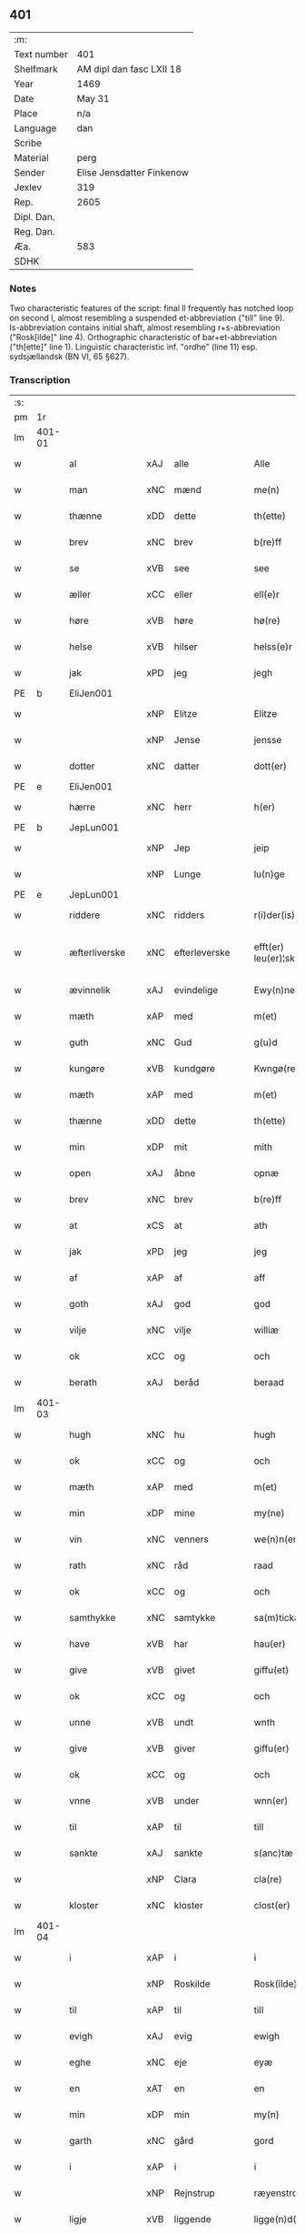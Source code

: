** 401
| :m:         |                           |
| Text number | 401                       |
| Shelfmark   | AM dipl dan fasc LXII 18  |
| Year        | 1469                      |
| Date        | May 31                    |
| Place       | n/a                       |
| Language    | dan                       |
| Scribe      |                           |
| Material    | perg                      |
| Sender      | Elise Jensdatter Finkenow |
| Jexlev      | 319                       |
| Rep.        | 2605                      |
| Dipl. Dan.  |                           |
| Reg. Dan.   |                           |
| Æa.         | 583                       |
| SDHK        |                           |

*** Notes
Two characteristic features of the script: final ll frequently has notched loop
on second l, almost resembling a suspended et-abbreviation ("till" line
9). Is-abbreviation contains initial shaft, almost resembling r+s-abbreviation
("Rosk[ilde]" line 4). Orthographic characteristic of bar+et-abbreviation
("th[ette]" line 1). Linguistic characteristic inf. "ordhe" (line 11)
esp. sydsjællandsk (BN VI, 65 §627).


*** Transcription
| :s: |        |               |     |               |   |                         |              |   |   |   |        |     |   |   |   |               |
| pm  | 1r     |               |     |               |   |                         |              |   |   |   |        |     |   |   |   |               |
| lm  | 401-01 |               |     |               |   |                         |              |   |   |   |        |     |   |   |   |               |
| w   |        | al            | xAJ | alle          |   | Alle                    | Alle         |   |   |   |        | dan |   |   |   |        401-01 |
| w   |        | man           | xNC | mænd          |   | me(n)                   | me̅           |   |   |   |        | dan |   |   |   |        401-01 |
| w   |        | thænne        | xDD | dette         |   | th(ette)                | th̅ꝫͤ          |   |   |   |        | dan |   |   |   |        401-01 |
| w   |        | brev          | xNC | brev          |   | b(re)ff                 | bﬀ          |   |   |   |        | dan |   |   |   |        401-01 |
| w   |        | se            | xVB | see           |   | see                     | ſee          |   |   |   |        | dan |   |   |   |        401-01 |
| w   |        | æller         | xCC | eller         |   | ell(e)r                 | el̅lꝛ         |   |   |   |        | dan |   |   |   |        401-01 |
| w   |        | høre          | xVB | høre          |   | hø(re)                  | hø          |   |   |   |        | dan |   |   |   |        401-01 |
| w   |        | helse         | xVB | hilser        |   | helss(e)r               | helꝛ̅        |   |   |   |        | dan |   |   |   |        401-01 |
| w   |        | jak           | xPD | jeg           |   | jegh                    | ȷegh         |   |   |   |        | dan |   |   |   |        401-01 |
| PE  | b      | EliJen001     |     |               |   |                         |              |   |   |   |        |     |   |   |   |               |
| w   |        |               | xNP | Elitze        |   | Elitze                  | Elıtze       |   |   |   |        | dan |   |   |   |        401-01 |
| w   |        |               | xNP | Jense         |   | jensse                  | ȷene        |   |   |   |        | dan |   |   |   |        401-01 |
| w   |        | dotter        | xNC | datter        |   | dott(er)                | dott        |   |   |   |        | dan |   |   |   |        401-01 |
| PE  | e      | EliJen001     |     |               |   |                         |              |   |   |   |        |     |   |   |   |               |
| w   |        | hærre         | xNC | herr          |   | h(er)                   | h̅            |   |   |   |        | dan |   |   |   |        401-01 |
| PE  | b      | JepLun001     |     |               |   |                         |              |   |   |   |        |     |   |   |   |               |
| w   |        |               | xNP | Jep           |   | jeip                    | ȷeip         |   |   |   |        | dan |   |   |   |        401-01 |
| w   |        |               | xNP | Lunge         |   | lu(n)ge                 | lu̅ge         |   |   |   |        | dan |   |   |   |        401-01 |
| PE  | e      | JepLun001     |     |               |   |                         |              |   |   |   |        |     |   |   |   |               |
| w   |        | riddere       | xNC | ridders       |   | r(i)der(is)             | rderꝭ       |   |   |   |        | dan |   |   |   |        401-01 |
| w   |        | æfterliverske | xNC | efterleverske |   | efft(er) leu(er)¦sk(is) | eﬀtleu¦ſkꝭ |   |   |   |        | dan |   |   |   | 401-01—401-02 |
| w   |        | ævinnelik     | xAJ | evindelige    |   | Ewy(n)nelighe           | Ewy̅nelighe   |   |   |   |        | dan |   |   |   |        401-02 |
| w   |        | mæth          | xAP | med           |   | m(et)                   | mꝫ           |   |   |   |        | dan |   |   |   |        401-02 |
| w   |        | guth          | xNC | Gud           |   | g(u)d                   | gd           |   |   |   |        | dan |   |   |   |        401-02 |
| w   |        | kungøre       | xVB | kundgøre      |   | Kwngø(rende).           | Kwngø.      |   |   |   | de-sup | dan |   |   |   |        401-02 |
| w   |        | mæth          | xAP | med           |   | m(et)                   | mꝫ           |   |   |   |        | dan |   |   |   |        401-02 |
| w   |        | thænne        | xDD | dette         |   | th(ette)                | th̅ꝫͤ          |   |   |   |        | dan |   |   |   |        401-02 |
| w   |        | min           | xDP | mit           |   | mith                    | mith         |   |   |   |        | dan |   |   |   |        401-02 |
| w   |        | open          | xAJ | åbne          |   | opnæ                    | opnæ         |   |   |   |        | dan |   |   |   |        401-02 |
| w   |        | brev          | xNC | brev          |   | b(re)ff                 | bﬀ          |   |   |   |        | dan |   |   |   |        401-02 |
| w   |        | at            | xCS | at            |   | ath                     | ath          |   |   |   |        | dan |   |   |   |        401-02 |
| w   |        | jak           | xPD | jeg           |   | jeg                     | ȷeg          |   |   |   |        | dan |   |   |   |        401-02 |
| w   |        | af            | xAP | af            |   | aff                     | aﬀ           |   |   |   |        | dan |   |   |   |        401-02 |
| w   |        | goth          | xAJ | god           |   | god                     | god          |   |   |   |        | dan |   |   |   |        401-02 |
| w   |        | vilje         | xNC | vilje         |   | williæ                  | williæ       |   |   |   |        | dan |   |   |   |        401-02 |
| w   |        | ok            | xCC | og            |   | och                     | och          |   |   |   |        | dan |   |   |   |        401-02 |
| w   |        | berath        | xAJ | beråd         |   | beraad                  | beꝛaad       |   |   |   |        | dan |   |   |   |        401-02 |
| lm  | 401-03 |               |     |               |   |                         |              |   |   |   |        |     |   |   |   |               |
| w   |        | hugh          | xNC | hu            |   | hugh                    | hűgh         |   |   |   |        | dan |   |   |   |        401-03 |
| w   |        | ok            | xCC | og            |   | och                     | och          |   |   |   |        | dan |   |   |   |        401-03 |
| w   |        | mæth          | xAP | med           |   | m(et)                   | mꝫ           |   |   |   |        | dan |   |   |   |        401-03 |
| w   |        | min           | xDP | mine          |   | my(ne)                  | my̅ͤ           |   |   |   |        | dan |   |   |   |        401-03 |
| w   |        | vin           | xNC | venners       |   | we(n)n(er)ss            | we̅n        |   |   |   |        | dan |   |   |   |        401-03 |
| w   |        | rath          | xNC | råd           |   | raad                    | raad         |   |   |   |        | dan |   |   |   |        401-03 |
| w   |        | ok            | xCC | og            |   | och                     | och          |   |   |   |        | dan |   |   |   |        401-03 |
| w   |        | samthykke     | xNC | samtykke      |   | sa(m)tickæ              | ſa̅tickæ      |   |   |   |        | dan |   |   |   |        401-03 |
| w   |        | have          | xVB | har           |   | hau(er)                 | hau         |   |   |   |        | dan |   |   |   |        401-03 |
| w   |        | give          | xVB | givet         |   | giffu(et)               | giﬀuꝫ        |   |   |   |        | dan |   |   |   |        401-03 |
| w   |        | ok            | xCC | og            |   | och                     | och          |   |   |   |        | dan |   |   |   |        401-03 |
| w   |        | unne          | xVB | undt          |   | wnth                    | wnth         |   |   |   |        | dan |   |   |   |        401-03 |
| w   |        | give          | xVB | giver         |   | giffu(er)               | giﬀu        |   |   |   |        | dan |   |   |   |        401-03 |
| w   |        | ok            | xCC | og            |   | och                     | och          |   |   |   |        | dan |   |   |   |        401-03 |
| w   |        | vnne          | xVB | under         |   | wnn(er)                 | wnn         |   |   |   |        | dan |   |   |   |        401-03 |
| w   |        | til           | xAP | til           |   | till                    | till         |   |   |   |        | dan |   |   |   |        401-03 |
| w   |        | sankte        | xAJ | sankte        |   | s(anc)tæ                | ﬅæ̅           |   |   |   |        | dan |   |   |   |        401-03 |
| w   |        |               | xNP | Clara         |   | cla(re)                 | cla         |   |   |   |        | dan |   |   |   |        401-03 |
| w   |        | kloster       | xNC | kloster       |   | clost(er)               | cloﬅ        |   |   |   |        | dan |   |   |   |        401-03 |
| lm  | 401-04 |               |     |               |   |                         |              |   |   |   |        |     |   |   |   |               |
| w   |        | i             | xAP | i             |   | i                       | i            |   |   |   |        | dan |   |   |   |        401-04 |
| w   |        |               | xNP | Roskilde      |   | Rosk(ilde)              | Roſk̅ꝭ        |   |   |   |        | dan |   |   |   |        401-04 |
| w   |        | til           | xAP | til           |   | till                    | till         |   |   |   |        | dan |   |   |   |        401-04 |
| w   |        | evigh         | xAJ | evig          |   | ewigh                   | ewigh        |   |   |   |        | dan |   |   |   |        401-04 |
| w   |        | eghe          | xNC | eje           |   | eyæ                     | eyæ          |   |   |   |        | dan |   |   |   |        401-04 |
| w   |        | en            | xAT | en            |   | en                      | en           |   |   |   |        | dan |   |   |   |        401-04 |
| w   |        | min           | xDP | min           |   | my(n)                   | my̅           |   |   |   |        | dan |   |   |   |        401-04 |
| w   |        | garth         | xNC | gård          |   | gord                    | goꝛd         |   |   |   |        | dan |   |   |   |        401-04 |
| w   |        | i             | xAP | i             |   | i                       | i            |   |   |   |        | dan |   |   |   |        401-04 |
| w   |        |               | xNP | Rejnstrup     |   | ræyenstrop              | ræyenﬅrop    |   |   |   |        | dan |   |   |   |        401-04 |
| w   |        | ligje         | xVB | liggende      |   | ligge(n)d(e)            | lıgge̅       |   |   |   |        | dan |   |   |   |        401-04 |
| w   |        | i             | xAP | i             |   | i                       | i            |   |   |   |        | dan |   |   |   |        401-04 |
| PL  | b      |               |     |               |   |                         |              |   |   |   |        |     |   |   |   |               |
| w   |        |               | xAJ | Gunderslev    |   | gwnn(er)sløff           | gwnnſløﬀ    |   |   |   |        | dan |   |   |   |        401-04 |
| w   |        | sokn          | xNC | sogn          |   | songh                   | ſongh        |   |   |   |        | dan |   |   |   |        401-04 |
| PL  | e      |               |     |               |   |                         |              |   |   |   |        |     |   |   |   |               |
| w   |        | i             | xAP | i             |   | i                       | i            |   |   |   |        | dan |   |   |   |        401-04 |
| PL  | b      |               |     |               |   |                         |              |   |   |   |        |     |   |   |   |               |
| w   |        |               | xNP | Flakkebergs   |   | flackæb(er)gs           | flackæbg   |   |   |   |        | dan |   |   |   |        401-04 |
| w   |        |               | xNP | herred        |   | h(eret)                 | h̅ꝭᷓ           |   |   |   |        | dan |   |   |   |        401-04 |
| PL  | e      |               |     |               |   |                         |              |   |   |   |        |     |   |   |   |               |
| lm  | 401-05 |               |     |               |   |                         |              |   |   |   |        |     |   |   |   |               |
| w   |        | ok            | xCC | og            |   | Och                     | Och          |   |   |   |        | dan |   |   |   |        401-05 |
| w   |        | give          | xVB | giver         |   | giffu(er)               | giﬀu        |   |   |   |        | dan |   |   |   |        401-05 |
| w   |        | arlik         | xAJ | årlige        |   | arlighæ                 | aꝛlighæ      |   |   |   |        | dan |   |   |   |        401-05 |
| w   |        | til           | xAP | til           |   | til                     | til          |   |   |   |        | dan |   |   |   |        401-05 |
| w   |        | landgilde     | xNC | landgilde     |   | landgillæ               | landgillæ    |   |   |   |        | dan |   |   |   |        401-05 |
| w   |        |               | xNA | 1             |   | i                       | i            |   |   |   |        | dan |   |   |   |        401-05 |
| w   |        | pund          | xNC | pund          |   | p(u)nd                  | pn̅d          |   |   |   |        | dan |   |   |   |        401-05 |
| w   |        | bjug          | xNC | byg           |   | bygh                    | bẏgh         |   |   |   |        | dan |   |   |   |        401-05 |
| w   |        | en            | xAT | en            |   | en                      | e           |   |   |   |        | dan |   |   |   |        401-05 |
| w   |        | ørtogh        | xNC | ørtug         |   | ørtugh                  | øꝛtűgh       |   |   |   |        | dan |   |   |   |        401-05 |
| w   |        | rugh          | xNC | rug           |   | rw                      | rw           |   |   |   |        | dan |   |   |   |        401-05 |
| w   |        |               | xNA | 1             |   | i                       | i            |   |   |   |        | dan |   |   |   |        401-05 |
| w   |        | lamb          | xNC | lam           |   | laam                    | laam         |   |   |   |        | dan |   |   |   |        401-05 |
| w   |        | en            | xAT | en            |   | en                      | e           |   |   |   |        | dan |   |   |   |        401-05 |
| w   |        | gas           | xNC | gås           |   | gooss                   | goo         |   |   |   |        | dan |   |   |   |        401-05 |
| w   |        |               | xNA | 2             |   | ii                      | ii           |   |   |   |        | dan |   |   |   |        401-05 |
| w   |        | høne          | xNC | høns          |   | høø⟨n⟩ss                | høø⟨n⟩      |   |   |   |        | dan |   |   |   |        401-05 |
| w   |        | ok            | xCC | og            |   | Och                     | Och          |   |   |   |        | dan |   |   |   |        401-05 |
| w   |        | svin          | xNC | svin          |   | swyn                    | ſwẏn         |   |   |   |        | dan |   |   |   |        401-05 |
| lm  | 401-06 |               |     |               |   |                         |              |   |   |   |        |     |   |   |   |               |
| w   |        | nar           | xCS | når           |   | nar                     | naꝛ          |   |   |   |        | dan |   |   |   |        401-06 |
| w   |        | sum           | xAV | som           |   | som                     | ſo          |   |   |   |        | dan |   |   |   |        401-06 |
| w   |        | alden         | xNC | olden         |   | aldh(e)n                | aldh̅        |   |   |   |        | dan |   |   |   |        401-06 |
| w   |        | være          | xVB | er            |   | ær                      | æꝛ           |   |   |   |        | dan |   |   |   |        401-06 |
| p   |        |               |     |               |   | ,                       | ,            |   |   |   |        | dan |   |   |   |        401-06 |
| w   |        | ok            | xCC | og            |   | och                     | och          |   |   |   |        | dan |   |   |   |        401-06 |
| w   |        | arbejde       | xVB | arbejde       |   | arbeydhe                | aꝛbeẏdhe     |   |   |   |        | dan |   |   |   |        401-06 |
| w   |        | um            | xAP | om            |   | om                      | o           |   |   |   |        | dan |   |   |   |        401-06 |
| w   |        | høst          | xNC | høsten        |   | høsth(e)n               | høﬅh̅        |   |   |   |        | dan |   |   |   |        401-06 |
| w   |        | ok            | xCC | og            |   | Och                     | Och          |   |   |   |        | dan |   |   |   |        401-06 |
| w   |        | mæth          | xAP | med           |   | m(et)                   | mꝫ           |   |   |   |        | dan |   |   |   |        401-06 |
| w   |        | al            | xAJ | al            |   | all                     | all          |   |   |   |        | dan |   |   |   |        401-06 |
| w   |        | fornævnd      | xAJ | fornævnte     |   | for(nefnde)             | foꝛ.ͩͤ         |   |   |   |        | dan |   |   |   |        401-06 |
| w   |        | goths         | xNC | gods          |   | gotz                    | gotz         |   |   |   |        | dan |   |   |   |        401-06 |
| w   |        | tillægjelse   | xNC | tilliggelse   |   | tillygælsse             | tillygæle   |   |   |   |        | dan |   |   |   |        401-06 |
| w   |        | skogh         | xNC | skov          |   | skow                    | ſkow         |   |   |   |        | dan |   |   |   |        401-06 |
| w   |        | mark          | xNC | mark          |   | m(ar)ck                 | mᷓck          |   |   |   |        | dan |   |   |   |        401-06 |
| w   |        | aker          | xNC | ager          |   | agh(m)r                 | agh̅ꝛ         |   |   |   |        | dan |   |   |   |        401-06 |
| lm  | 401-07 |               |     |               |   |                         |              |   |   |   |        |     |   |   |   |               |
| w   |        | æng           | xNC | eng           |   | engh                    | engh         |   |   |   |        | dan |   |   |   |        401-07 |
| w   |        | vat           | xAJ | vådt          |   | woth                    | woth         |   |   |   |        | dan |   |   |   |        401-07 |
| w   |        | thyr          | xAJ | tørt          |   | tiwrth                  | tiwꝛth       |   |   |   |        | dan |   |   |   |        401-07 |
| w   |        | fægang        | xNC | fægang        |   | fææ gangh               | fææ gangh    |   |   |   |        | dan |   |   |   |        401-07 |
| w   |        | ok            | xCC | og            |   | och                     | och          |   |   |   |        | dan |   |   |   |        401-07 |
| w   |        | fiskevatn     | xNC | fiskevand     |   | fyske wanth             | fyſke wanth  |   |   |   |        | dan |   |   |   |        401-07 |
| w   |        | ænge          | xAV | intet         |   | Jnth(et)                | Jnth̅ꝫ        |   |   |   |        | dan |   |   |   |        401-07 |
| w   |        | undentaken    | xAJ | undtaget      |   | wnd(er) tagh(et)        | wnd tagh̅ꝫ   |   |   |   |        | dan |   |   |   |        401-07 |
| w   |        | ok            | xCC | og            |   | Och                     | Och          |   |   |   |        | dan |   |   |   |        401-07 |
| w   |        | mæth          | xAP | med           |   | m(et)                   | mꝫ           |   |   |   |        | dan |   |   |   |        401-07 |
| w   |        | al            | xAJ | alle          |   | alle                    | alle         |   |   |   |        | dan |   |   |   |        401-07 |
| w   |        | thænne        | xDD | de            |   | the                     | the          |   |   |   |        | dan |   |   |   |        401-07 |
| w   |        | brev          | xNC | brev          |   | b(re)ff                 | bﬀ          |   |   |   |        | dan |   |   |   |        401-07 |
| w   |        | sum           | xRP | som           |   | som                     | ſom          |   |   |   |        | dan |   |   |   |        401-07 |
| lm  | 401-08 |               |     |               |   |                         |              |   |   |   |        |     |   |   |   |               |
| w   |        | thær          | xAV | der           |   | th(e)r                  | th̅ꝛ          |   |   |   |        | dan |   |   |   |        401-08 |
| w   |        | uppe          | xAV | oppe          |   | wppa                    | wa          |   |   |   |        | dan |   |   |   |        401-08 |
| w   |        | lythe         | xVB | lyde          |   | lydhe                   | lẏdhe        |   |   |   |        | dan |   |   |   |        401-08 |
| w   |        | hvilik        | xPD | hvilken       |   | huilken                 | huilken      |   |   |   |        | dan |   |   |   |        401-08 |
| w   |        | fornævnd      | xAJ | fornævnte     |   | for(nefde)              | foꝛ.ͩͤ         |   |   |   |        | dan |   |   |   |        401-08 |
| w   |        | garth         | xNC | gård          |   | gord                    | goꝛd         |   |   |   |        | dan |   |   |   |        401-08 |
| w   |        | min           | xDP | min           |   | my(n)                   | my̅           |   |   |   |        | dan |   |   |   |        401-08 |
| w   |        | kær           | xAJ | kære          |   | kæ(re)                  | kæ          |   |   |   |        | dan |   |   |   |        401-08 |
| w   |        | husbonde      | xNC | husbonde      |   | husbondhe               | huſbondhe    |   |   |   |        | dan |   |   |   |        401-08 |
| w   |        | hærre         | xNC | herr          |   | h(er)                   | h̅            |   |   |   |        | dan |   |   |   |        401-08 |
| PE  | b      | JepLun001     |     |               |   |                         |              |   |   |   |        |     |   |   |   |               |
| w   |        |               | xNP | Jep           |   | jeip                    | ȷeıp         |   |   |   |        | dan |   |   |   |        401-08 |
| w   |        |               | xNP | Lunge         |   | lu(n)ghe                | lu̅ghe        |   |   |   |        | dan |   |   |   |        401-08 |
| PE  | e      | JepLun001     |     |               |   |                         |              |   |   |   |        |     |   |   |   |               |
| w   |        | guth          | xNC | Gud           |   | g(u)d                   | gd           |   |   |   |        | dan |   |   |   |        401-08 |
| w   |        | han           | xPD | hans          |   | ha(n)s                  | ha̅          |   |   |   |        | dan |   |   |   |        401-08 |
| w   |        | sjal          | xNC | sjæl          |   | siell                   | ſıell        |   |   |   |        | dan |   |   |   |        401-08 |
| w   |        | have          | xVB | have          |   | haue                    | haűe         |   |   |   |        | dan |   |   |   |        401-08 |
| lm  | 401-09 |               |     |               |   |                         |              |   |   |   |        |     |   |   |   |               |
| w   |        | køpe          | xVB | købte         |   | køppthe                 | køthe       |   |   |   |        | dan |   |   |   |        401-09 |
| w   |        | af            | xAP | af            |   | aff                     | aﬀ           |   |   |   |        | dan |   |   |   |        401-09 |
| PE  | b      | HenÅst001     |     |               |   |                         |              |   |   |   |        |     |   |   |   |               |
| w   |        |               | xNP | Henrik        |   | he(n)rick               | he̅rick       |   |   |   |        | dan |   |   |   |        401-09 |
| w   |        |               | xNP | Åstredsen     |   | ost(re)dss(øn)          | oﬅdſ       |   |   |   |        | dan |   |   |   |        401-09 |
| PE  | e      | HenÅst001     |     |               |   |                         |              |   |   |   |        |     |   |   |   |               |
| w   |        | ok            | xCC | og            |   | Och                     | Och          |   |   |   |        | dan |   |   |   |        401-09 |
| w   |        | thænne        | xDD | denne         |   | th(en)n(e)              | th̅ͤ          |   |   |   |        | dan |   |   |   |        401-09 |
| w   |        | fornævnd      | xAJ | fornævnte     |   | for(nefnde)             | foꝛ.ͩͤ         |   |   |   |        | dan |   |   |   |        401-09 |
| w   |        | garth         | xNC | gård          |   | gord                    | goꝛd         |   |   |   |        | dan |   |   |   |        401-09 |
| w   |        | give          | xVB | giver         |   | giffu(er)               | giﬀu        |   |   |   |        | dan |   |   |   |        401-09 |
| w   |        | jak           | xPD | jeg           |   | jegh                    | jegh         |   |   |   |        | dan |   |   |   |        401-09 |
| w   |        | til           | xAP | til           |   | till                    | till         |   |   |   |        | dan |   |   |   |        401-09 |
| w   |        | fornævnd      | xAJ | fornævnte     |   | for(nefnde)             | foꝛ.ͩͤ         |   |   |   |        | dan |   |   |   |        401-09 |
| w   |        | kloster       | xNC | kloster       |   | clost(er)               | cloﬅ        |   |   |   |        | dan |   |   |   |        401-09 |
| w   |        | mæth          | xAP | med           |   | m(et)                   | mꝫ           |   |   |   |        | dan |   |   |   |        401-09 |
| w   |        | vælbyrthigh   | xAJ | velbyrdig     |   | welb(ir)gh¦dwgh         | welbᷣgh¦dwgh  |   |   |   |        | dan |   |   |   | 401-09—401-10 |
| w   |        | jungfrue      | xNC | jomfru        |   | jomff(rv)               | ȷomﬀͮ         |   |   |   |        | dan |   |   |   |        401-10 |
| PE  | b      | BodHen001     |     |               |   |                         |              |   |   |   |        |     |   |   |   |               |
| w   |        |               | xNP | Bodil         |   | Boill                   | Boill        |   |   |   |        | dan |   |   |   |        401-10 |
| w   |        |               | xNP | Henriks       |   | he(n)rickz              | he̅ꝛickz      |   |   |   |        | dan |   |   |   |        401-10 |
| w   |        | dotter        | xNC | datter        |   | dott(er)                | dott        |   |   |   |        | dan |   |   |   |        401-10 |
| PE  | e      | BodHen001     |     |               |   |                         |              |   |   |   |        |     |   |   |   |               |
| w   |        | mæth          | xAP | med           |   | M(et)                   | Mꝫ           |   |   |   |        | dan |   |   |   |        401-10 |
| w   |        | vilkor        | xNC | vilkår        |   | welkor                  | welkor       |   |   |   |        | dan |   |   |   |        401-10 |
| w   |        | sum           | xRP | som           |   | som                     | ſo          |   |   |   |        | dan |   |   |   |        401-10 |
| w   |        | æfter         | xAP | efter         |   | efft(er)                | eﬀt         |   |   |   |        | dan |   |   |   |        401-10 |
| w   |        | stor          | xAJ | står          |   | stor                    | ﬅoꝛ          |   |   |   |        | dan |   |   |   |        401-10 |
| w   |        | sum           | xRP | som           |   | so(m)                   | ſo̅           |   |   |   |        | dan |   |   |   |        401-10 |
| w   |        | være          | xVB | er            |   | ær                      | æꝛ           |   |   |   |        | dan |   |   |   |        401-10 |
| w   |        | fyrst         | xAJ | først         |   | førsst                  | føꝛſst       |   |   |   |        | dan |   |   |   |        401-10 |
| w   |        | ok            | xCC | og            |   | och                     | och          |   |   |   |        | dan |   |   |   |        401-10 |
| w   |        | framme        | xAV | fremmest      |   | fræ(m)m(er)sth          | fræ̅mﬅh      |   |   |   |        | dan |   |   |   |        401-10 |
| w   |        | at            | xCS | at            |   | Ath                     | Ath          |   |   |   |        | dan |   |   |   |        401-10 |
| lm  | 401-11 |               |     |               |   |                         |              |   |   |   |        |     |   |   |   |               |
| w   |        | hvilik        | xPD | hvilken       |   | huilke(n)               | huilke̅       |   |   |   |        | dan |   |   |   |        401-11 |
| w   |        | jungrue       | xNC | jomfru        |   | jo(m)ff(rv)             | ȷo̅ﬀͮ          |   |   |   |        | dan |   |   |   |        401-11 |
| w   |        | sum           | xRP | som           |   | so(m)                   | ſo̅           |   |   |   |        | dan |   |   |   |        401-11 |
| w   |        | abbetisse     | xNC | abbedisse     |   | abb(atis)sa             | ab̅bſa        |   |   |   |        | lat |   |   |   |        401-11 |
| w   |        | være          | xVB | er            |   | ær                      | æꝛ           |   |   |   |        | dan |   |   |   |        401-11 |
| w   |        | æller         | xCC | eller         |   | ell(e)r                 | el̅lꝛ         |   |   |   |        | dan |   |   |   |        401-11 |
| w   |        | orth          | xNC | orde          |   | ordhe                   | oꝛdhe        |   |   |   |        | dan |   |   |   |        401-11 |
| w   |        | skule         | xVB | skal          |   | skall                   | ſkall        |   |   |   |        | dan |   |   |   |        401-11 |
| w   |        | skule         | xVB | skulle        |   | Skulle                  | Skulle       |   |   |   |        | dan |   |   |   |        401-11 |
| w   |        | have          | xVB | have          |   | haue                    | haue         |   |   |   |        | dan |   |   |   |        401-11 |
| w   |        | sjalv         | xPD | selve         |   | selffue                 | ſelﬀue       |   |   |   |        | dan |   |   |   |        401-11 |
| w   |        | fornævnd      | xAJ | fornævnte     |   | for(nefnde)             | foꝛ.ͩͤ         |   |   |   |        | dan |   |   |   |        401-11 |
| w   |        | goths         | xNC | gods          |   | gotz                    | gotz         |   |   |   |        | dan |   |   |   |        401-11 |
| w   |        | i             | xAP | i             |   | i                       | i            |   |   |   |        | dan |   |   |   |        401-11 |
| w   |        | forsvar       | xNC | forsvar       |   | forswar                 | foꝛſwaꝛ      |   |   |   |        | dan |   |   |   |        401-11 |
| w   |        | til           | xAP | til           |   | till                    | tıll         |   |   |   |        | dan |   |   |   |        401-11 |
| lm  | 401-12 |               |     |               |   |                         |              |   |   |   |        |     |   |   |   |               |
| w   |        | thæn          | xAT | de            |   | the                     | the          |   |   |   |        | dan |   |   |   |        401-12 |
| w   |        | goth          | xAJ | gode          |   | godhe                   | godhe        |   |   |   |        | dan |   |   |   |        401-12 |
| w   |        | jungfrue      | xNC | jomfruers     |   | jo(m)ffrwærs            | ȷo̅ﬀrwæꝛ     |   |   |   |        | dan |   |   |   |        401-12 |
| w   |        | nyt           | xNC | nytte         |   | nytthe                  | ẏtthe       |   |   |   |        | dan |   |   |   |        401-12 |
| w   |        | sum           | xRP | som           |   | so(m)                   | ſo̅           |   |   |   |        | dan |   |   |   |        401-12 |
| w   |        | i             | xAP | i             |   | i                       | i            |   |   |   |        | dan |   |   |   |        401-12 |
| w   |        | fornævnd      | xAJ | fornævnte     |   | for(nefnde)             | foꝛ.ͩͤ         |   |   |   |        | dan |   |   |   |        401-12 |
| w   |        | kloster       | xNC | kloster       |   | clost(er)               | cloﬅ        |   |   |   |        | dan |   |   |   |        401-12 |
| w   |        | være          | xVB | ere           |   | ær(e)                   | ær          |   |   |   |        | dan |   |   |   |        401-12 |
| w   |        | ok            | xCC | og            |   | och                     | och          |   |   |   |        | dan |   |   |   |        401-12 |
| w   |        | æj            | xAV | ej            |   | ey                      | ey           |   |   |   |        | dan |   |   |   |        401-12 |
| w   |        | noker         | xPD | nogen         |   | nogh(e)r                | nogh̅ꝛ        |   |   |   |        | dan |   |   |   |        401-12 |
| w   |        | foghet        | xNC | foged         |   | fowed                   | fowed        |   |   |   |        | dan |   |   |   |        401-12 |
| w   |        | æller         | xCC | eller         |   | ell(e)r                 | el̅lꝛ         |   |   |   |        | dan |   |   |   |        401-12 |
| w   |        | æmbætesman    | xNC | embedsmænd    |   | æmbessmeen              | æmbemee    |   |   |   |        | dan |   |   |   |        401-12 |
| w   |        | sum           | xRP | som           |   | so(m)                   | ſo̅           |   |   |   |        | dan |   |   |   |        401-12 |
| lm  | 401-13 |               |     |               |   |                         |              |   |   |   |        |     |   |   |   |               |
| w   |        | kloster       | xNC | kloster       |   | clost(er)               | cloﬅ        |   |   |   |        | dan |   |   |   |        401-13 |
| w   |        | have          | xVB | have          |   | haue                    | haue         |   |   |   |        | dan |   |   |   |        401-13 |
| w   |        | i             | xAP | i             |   | i                       | i            |   |   |   |        | dan |   |   |   |        401-13 |
| w   |        | forsvar       | xNC | forsvar       |   | forswar                 | foꝛſwaꝛ      |   |   |   |        | dan |   |   |   |        401-13 |
| w   |        | sik           | xNP | sig           |   | sygh                    | ſẏgh         |   |   |   |        | dan |   |   |   |        401-13 |
| w   |        | thær          | xAV | der           |   | th(e)r                  | th̅ꝛ          |   |   |   |        | dan |   |   |   |        401-13 |
| w   |        | noker         | xPD | noget         |   | nogh(et)                | nogh̅ꝫ        |   |   |   |        | dan |   |   |   |        401-13 |
| w   |        | mæth          | xAP | med           |   | m(et)                   | mꝫ           |   |   |   |        | dan |   |   |   |        401-13 |
| w   |        | at            | xIM | at            |   | ath                     | ath          |   |   |   |        | dan |   |   |   |        401-13 |
| w   |        | bevare        | xVB | bevare        |   | bewar(e)                | bewar       |   |   |   |        | dan |   |   |   |        401-13 |
| w   |        | ok            | xCC | og            |   | Och                     | Och          |   |   |   |        | dan |   |   |   |        401-13 |
| w   |        | skule         | xVB | skal          |   | skall                   | ſkall        |   |   |   |        | dan |   |   |   |        401-13 |
| w   |        | fornævnd      | xAJ | fornævnte     |   | for(nefnde)             | foꝛ.ͩͤ         |   |   |   |        | dan |   |   |   |        401-13 |
| PE  | b      | BodHen001     |     |               |   |                         |              |   |   |   |        |     |   |   |   |               |
| w   |        |               | xNP | Bodil         |   | boill                   | boill        |   |   |   |        | dan |   |   |   |        401-13 |
| PE  | e      | BodHen001     |     |               |   |                         |              |   |   |   |        |     |   |   |   |               |
| w   |        | nyte          | xVB | nyde          |   | nydhe                   | nẏdhe        |   |   |   |        | dan |   |   |   |        401-13 |
| w   |        | thæn          | xAT | den           |   | th(e)n                  | th̅          |   |   |   |        | dan |   |   |   |        401-13 |
| w   |        | en            | xPD | ene           |   | e(n)næ                  | e̅næ          |   |   |   |        | dan |   |   |   |        401-13 |
| lm  | 401-14 |               |     |               |   |                         |              |   |   |   |        |     |   |   |   |               |
| w   |        | ørtogh        | xNC | ørtug         |   | ørtwgh                  | øꝛtwgh       |   |   |   |        | dan |   |   |   |        401-14 |
| w   |        | korn          | xNC | korn          |   | korn                    | koꝛ         |   |   |   |        | dan |   |   |   |        401-14 |
| w   |        | sva           | xAV | så            |   | saa                     | ſaa          |   |   |   |        | dan |   |   |   |        401-14 |
| w   |        | længe         | xAV | længe         |   | lenghe                  | lenghe       |   |   |   |        | dan |   |   |   |        401-14 |
| w   |        | sum           | xAV | som           |   | som                     | ſom          |   |   |   |        | dan |   |   |   |        401-14 |
| w   |        | hun           | xPD | hun           |   | hwn                     | hwn          |   |   |   |        | dan |   |   |   |        401-14 |
| w   |        | live          | xVB | lever         |   | leffu(er)               | leﬀu        |   |   |   |        | dan |   |   |   |        401-14 |
| w   |        | thi           | xAV | thi           |   | Thy                     | Thẏ          |   |   |   |        | dan |   |   |   |        401-14 |
| w   |        | tilbinde      | xVB | tilbinder     |   | tilbyndh(e)r            | tilbẏndh̅ꝛ    |   |   |   |        | dan |   |   |   |        401-14 |
| w   |        | jak           | xPD | jeg           |   | jegh                    | ȷegh         |   |   |   |        | dan |   |   |   |        401-14 |
| w   |        | jak           | xPD | mig           |   | megh                    | megh         |   |   |   |        | dan |   |   |   |        401-14 |
| w   |        | ok            | xCC | og            |   | och                     | och          |   |   |   |        | dan |   |   |   |        401-14 |
| w   |        | min           | xDP | mine          |   | my(ne)                  | my̅ͤ           |   |   |   |        | dan |   |   |   |        401-14 |
| w   |        | arving        | xNC | arvinge       |   | arwy(n)ghæ              | aꝛwy̅ghæ      |   |   |   |        | dan |   |   |   |        401-14 |
| w   |        | at            | xIM | at            |   | at                      | at           |   |   |   |        | dan |   |   |   |        401-14 |
| lm  | 401-15 |               |     |               |   |                         |              |   |   |   |        |     |   |   |   |               |
| w   |        | fri           | xVB | fri           |   | fry                     | frẏ          |   |   |   |        | dan |   |   |   |        401-15 |
| w   |        | ok            | xCC | og            |   | och                     | och          |   |   |   |        | dan |   |   |   |        401-15 |
| w   |        | hemle         | xVB | hjemle        |   | hymle                   | hẏmle        |   |   |   |        | dan |   |   |   |        401-15 |
| w   |        | ok            | xCC | og            |   | och                     | och          |   |   |   |        | dan |   |   |   |        401-15 |
| w   |        | til           | xAV | til           |   | til                     | til          |   |   |   |        | dan |   |   |   |        401-15 |
| w   |        | at            | xIM | at            |   | at                      | at           |   |   |   |        | dan |   |   |   |        401-15 |
| w   |        | sta           | xVB | stå           |   | staa                    | ﬅaa          |   |   |   |        | dan |   |   |   |        401-15 |
| w   |        | fornævnd      | xAJ | fornævnte     |   | for(nefnde)             | foꝛͩͤ          |   |   |   |        | dan |   |   |   |        401-15 |
| w   |        | goths         | xNC | gods          |   | gotz                    | gotz         |   |   |   |        | dan |   |   |   |        401-15 |
| w   |        | til           | xAP | til           |   | till                    | till         |   |   |   |        | dan |   |   |   |        401-15 |
| w   |        | fornævnd      | xAJ | fornævnte     |   | for(nefnde)             | foꝛ.ͩͤ         |   |   |   |        | dan |   |   |   |        401-15 |
| w   |        |               | xNP | Clara         |   | cla(re)                 | cla         |   |   |   |        | dan |   |   |   |        401-15 |
| w   |        | kloster       | xNC | kloster       |   | clost(er)               | cloﬅ        |   |   |   |        | dan |   |   |   |        401-15 |
| w   |        | til           | xAP | til           |   | till                    | tıll         |   |   |   |        | dan |   |   |   |        401-15 |
| w   |        | ævinnelik     | xAJ | everdelig     |   | ew(er)delig             | ewdelig     |   |   |   |        | dan |   |   |   |        401-15 |
| w   |        | eghe          | xNC | eje           |   | eyæ                     | eyæ          |   |   |   |        | dan |   |   |   |        401-15 |
| w   |        | eghe+skule    | xVB | ejeskullende  |   | eyæskulle(n)d(e)        | eyæſkul̅le   |   |   |   |        | dan |   |   |   |        401-15 |
| lm  | 401-16 |               |     |               |   |                         |              |   |   |   |        |     |   |   |   |               |
| w   |        | til           | xAP | til           |   | Till                    | Tıll         |   |   |   |        | dan |   |   |   |        401-16 |
| w   |        | ytermere      | xAJ | ydermere      |   | ydh(e)rme(re)           | ydh̅ꝛme      |   |   |   |        | dan |   |   |   |        401-16 |
| w   |        | forvaring     | xNC | forvaring     |   | forwa(ri)ngh            | foꝛwangh    |   |   |   |        | dan |   |   |   |        401-16 |
| w   |        | ok            | xCC | og            |   | och                     | och          |   |   |   |        | dan |   |   |   |        401-16 |
| w   |        | vitnesbyrth   | xNC | vidnesbyrd    |   | witni(n)gz bird         | witni̅gz bird |   |   |   |        | dan |   |   |   |        401-16 |
| w   |        | hær           | xAV | her           |   | h(er)                   | h̅            |   |   |   |        | dan |   |   |   |        401-16 |
| w   |        | um            | xAV | om            |   | om                      | om           |   |   |   |        | dan |   |   |   |        401-16 |
| w   |        | hængje        | xVB | hænger        |   | he(n)gh(e)r             | he̅gh̅ꝛ        |   |   |   |        | dan |   |   |   |        401-16 |
| w   |        | jak           | xPD | jeg           |   | jeg                     | jeg          |   |   |   |        | dan |   |   |   |        401-16 |
| w   |        | min           | xDP | mit           |   | mith                    | mith         |   |   |   |        | dan |   |   |   |        401-16 |
| w   |        | insighle      | xNC | indsegl       |   | Insyllæ                 | Inſẏllæ      |   |   |   |        | dan |   |   |   |        401-16 |
| w   |        | næthen        | xAP | neden         |   | nedh(e)n                | nedh̅        |   |   |   |        | dan |   |   |   |        401-16 |
| w   |        | thænne        | xDD | dette         |   | th(ette)                | th̅ꝫͤ          |   |   |   |        | dan |   |   |   |        401-16 |
| w   |        | brev          | xNC | brev          |   | b(re)ff                 | bﬀ          |   |   |   |        | dan |   |   |   |        401-16 |
| lm  | 401-17 |               |     |               |   |                         |              |   |   |   |        |     |   |   |   |               |
| w   |        | mæth          | xAP | med           |   | m(et)                   | mꝫ           |   |   |   |        | dan |   |   |   |        401-17 |
| w   |        | flere         | xAJ | flere         |   | fle(re)                 | fle         |   |   |   |        | dan |   |   |   |        401-17 |
| w   |        | goth          | xAJ | gode          |   | godhe                   | godhe        |   |   |   |        | dan |   |   |   |        401-17 |
| w   |        | man           | xNC | mænds         |   | mena                    | menz         |   |   |   |        | dan |   |   |   |        401-17 |
| w   |        | sum           | xRP | som           |   | som                     | ſom          |   |   |   |        | dan |   |   |   |        401-17 |
| w   |        | være          | xVB | er            |   | ær                      | ær           |   |   |   |        | dan |   |   |   |        401-17 |
| w   |        | doktor        | xNC | doktor        |   | Doctar                  | Doctaꝛ       |   |   |   |        | dan |   |   |   |        401-17 |
| PE  | b      | KriPre002     |     |               |   |                         |              |   |   |   |        |     |   |   |   |               |
| w   |        |               | xNP | Kristoffer    |   | c(ri)stoff(er)          | cﬅoﬀ       |   |   |   |        | dan |   |   |   |        401-17 |
| PE  | e      | KriPre002     |     |               |   |                         |              |   |   |   |        |     |   |   |   |               |
| w   |        | provest       | xNC | provst        |   | prowesth                | pꝛoweﬅh      |   |   |   |        | dan |   |   |   |        401-17 |
| w   |        | i             | xAP | i             |   | i                       | i            |   |   |   |        | dan |   |   |   |        401-17 |
| w   |        |               | xNP | Roskilde      |   | rosk(ilde)              | roſ̅kꝭ        |   |   |   |        | dan |   |   |   |        401-17 |
| w   |        | hærre         | xNC | herr          |   | h(er)                   | h̅            |   |   |   |        | dan |   |   |   |        401-17 |
| PE  | b      | OluAnd001     |     |               |   |                         |              |   |   |   |        |     |   |   |   |               |
| w   |        |               | xNP | Oluf          |   | olleff                  | olleﬀ        |   |   |   |        | dan |   |   |   |        401-17 |
| w   |        |               | xNP | Lunge         |   | lw(n)ghe                | lw̅ghe        |   |   |   |        | dan |   |   |   |        401-17 |
| PE  | e      | OluAnd001     |     |               |   |                         |              |   |   |   |        |     |   |   |   |               |
| w   |        | riddere       | xNC | ridder        |   | r(i)de(r)               | rde        |   |   |   |        | dan |   |   |   |        401-17 |
| PE  | b      | HenDaa001     |     |               |   |                         |              |   |   |   |        |     |   |   |   |               |
| w   |        |               | xNP | Henrik        |   | he(n)¦rick              | he̅¦rick      |   |   |   |        | dan |   |   |   | 401-17—401-18 |
| w   |        |               | xNP | Daa           |   | daa                     | daa          |   |   |   |        | dan |   |   |   |        401-18 |
| PE  | e      | HenDaa001     |     |               |   |                         |              |   |   |   |        |     |   |   |   |               |
| w   |        | i             | xAP | i             |   | i                       | i            |   |   |   |        | dan |   |   |   |        401-18 |
| PL  | b      |               |     |               |   |                         |              |   |   |   |        |     |   |   |   |               |
| w   |        |               | xNP | Kelstrup      |   | kelstrop                | kelﬅꝛop      |   |   |   |        | dan |   |   |   |        401-18 |
| PL  | e      |               |     |               |   |                         |              |   |   |   |        |     |   |   |   |               |
| p   |        |               |     |               |   | .                       | .            |   |   |   |        | dan |   |   |   |        401-18 |
| PE  | b      | BoxJen001     |     |               |   |                         |              |   |   |   |        |     |   |   |   |               |
| w   |        |               | xNP | Bo            |   | Boo                     | Boo          |   |   |   |        | dan |   |   |   |        401-18 |
| w   |        |               | xNP | Jensen        |   | jenss(øn)               | ȷenſ        |   |   |   |        | dan |   |   |   |        401-18 |
| PE  | e      | BoxJen001     |     |               |   |                         |              |   |   |   |        |     |   |   |   |               |
| w   |        | burghemæstere | xNC | borgmester    |   | b(ur)gemeste(r)         | bᷣgemeﬅe     |   |   |   |        | dan |   |   |   |        401-18 |
| w   |        | i             | xAP | i             |   | i                       | i            |   |   |   |        | dan |   |   |   |        401-18 |
| w   |        |               | xNP | Roskilde      |   | rosk(ilde)              | roſ̅kꝭ        |   |   |   |        | dan |   |   |   |        401-18 |
| PE  | b      | HenBoe001     |     |               |   |                         |              |   |   |   |        |     |   |   |   |               |
| w   |        |               | xNP | Henrik        |   | hen(ri)ck               | henck       |   |   |   |        | dan |   |   |   |        401-18 |
| w   |        |               | xNP | Boenskill     |   | boenskill               | boenſkıll    |   |   |   |        | dan |   |   |   |        401-18 |
| PE  | e      | HenBoe001     |     |               |   |                         |              |   |   |   |        |     |   |   |   |               |
| w   |        | burghemæstere | xNC | borgmester    |   | b(rr)gemeste(r)         | bᷣgemeﬅe     |   |   |   |        | dan |   |   |   |        401-18 |
| w   |        | i             | xAP | i             |   | i                       | i            |   |   |   |        | dan |   |   |   |        401-18 |
| w   |        | same          | xAJ | samme         |   | sa(m)me                 | ſa̅me         |   |   |   |        | dan |   |   |   |        401-18 |
| lm  | 401-19 |               |     |               |   |                         |              |   |   |   |        |     |   |   |   |               |
| w   |        | stath         | xNC | sted          |   | stedh                   | ﬅedh         |   |   |   |        | dan |   |   |   |        401-19 |
| w   |        |               | lat |               |   | Dat(um)                 | Datͫ          |   |   |   |        | lat |   |   |   |        401-19 |
| w   |        |               | lat |               |   | Anno                    | Anno         |   |   |   |        | lat |   |   |   |        401-19 |
| w   |        |               | lat |               |   | d(omi)ni                | dn̅ı          |   |   |   |        | lat |   |   |   |        401-19 |
| n   |        |               | lat |               |   | mº                      | º           |   |   |   |        | lat |   |   |   |        401-19 |
| n   |        |               | lat |               |   | cdº                     | cdº          |   |   |   |        | lat |   |   |   |        401-19 |
| n   |        |               | lat |               |   | lxº                     | lxº          |   |   |   |        | lat |   |   |   |        401-19 |
| w   |        |               | lat |               |   | nono                    | nono         |   |   |   |        | lat |   |   |   |        401-19 |
| w   |        |               | lat |               |   | jp(s)o                  | ȷpo̅          |   |   |   |        | lat |   |   |   |        401-19 |
| w   |        |               | lat |               |   | die                     | die          |   |   |   |        | lat |   |   |   |        401-19 |
| w   |        |               | lat |               |   | vigi(lia)               | vigiͣ         |   |   |   |        | lat |   |   |   |        401-19 |
| w   |        |               | lat |               |   | cor(poris)              | coꝛꝭ         |   |   |   |        | lat |   |   |   |        401-19 |
| w   |        |               | lat |               |   | (christi)               | x           |   |   |   |        | lat |   |   |   |        401-19 |
| :e: |        |               |     |               |   |                         |              |   |   |   |        |     |   |   |   |               |
